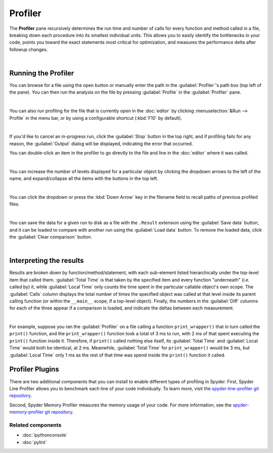 ########
Profiler
########

The **Profiler** pane recursively determines the run time and number of calls for every function and method called in a file, breaking down each procedure into its smallest individual units.
This allows you to easily identify the bottlenecks in your code, points you toward the exact statements most critical for optimization, and measures the performance delta after followup changes.

.. image:: images/profiler/profiler-standard.png
   :alt: Spyder Profiler pane, displaying a list of functions and their execution time

|



====================
Running the Profiler
====================

You can browse for a file using the open button or manually enter the path in the :guilabel:`Profiler`'s path box (top left of the pane). You can then run the analysis on the file by pressing :guilabel:`Profile` in the :guilabel:`Profiler` pane.

.. image:: images/profiler/profiler-execution-browse.gif
   :alt: Spyder Profiler pane, showing browsing a file and running profiler

|

You can also run profiling for the file that is currently open in the :doc:`editor` by
clicking :menuselection:`&Run --> Profile` in the menu bar, or by using a configurable shortcut (:kbd:`F10` by default).

.. image:: images/profiler/profiler-execution-menu.gif
   :alt: Spyder Profiler pane, showing running profiler from menu bar

|

If you'd like to cancel an in-progress run, click the :guilabel:`Stop` button in the top right, and if profiling fails for any reason, the :guilabel:`Output` dialog will be displayed, indicating the error that occurred. 

You can double-click an item in the profiler to go directly to the file and line in the :doc:`editor` where it was called.

.. image:: images/profiler/profiler-open-file.gif
   :alt: Spyder Profiler pane, showing opening a file when clicking on its analysis

|

You can increase the number of levels displayed for a particular object by clicking the dropdown arrows to the left of the name, and expand/collapse all the items with the buttons in the top left.

.. image:: images/profiler/profiler-dropdown.gif
   :align: center
   :alt: Spyder Profiler pane, showing dropdown arrows and buttons for expanding and collapsing

|

You can click the dropdown or press the :kbd:`Down Arrow` key in the filename field to recall paths of previous profiled files.

.. image:: images/profiler/profiler-previous-paths.png
   :alt: Spyder Profiler pane, showing dropdown of previous profiled files

|

You can save the data for a given run to disk as a file with the ``.Result`` extension using the :guilabel:`Save data` button, and it can be loaded to compare with another run using the :guilabel:`Load data` button.
To remove the loaded data, click the :guilabel:`Clear comparison` button.

.. image:: images/profiler/profiler-save-load.gif
   :alt: Spyder Profiler pane, showing running profiler from menu bar

|



========================
Interpreting the results
========================

Results are broken down by function/method/statement, with each sub-element listed hierarchically under the top-level item that called them.
:guilabel:`Total Time` is that taken by the specified item and every function "underneath" (*i.e.* called by) it, while :guilabel:`Local Time` only counts the time spent in the particular callable object's own scope.
The :guilabel:`Calls` column displays the total number of times the specified object was called at that level inside its parent calling function (or within the ``__main__`` scope, if a top-level object).
Finally, the numbers in the :guilabel:`Diff` columns for each of the three appear if a comparison is loaded, and indicate the deltas between each measurement.

.. image:: images/profiler/profiler-comparison.png
   :alt: Profiler with a comparison loaded, displaying the time deltas between two runs

|

For example, suppose you ran the :guilabel:`Profiler` on a file calling a function ``print_wrapper()`` that in turn called the ``print()`` function, and the ``print_wrapper()`` function took a total of 3 ms to run, with 2 ms of that spent executing the ``print()`` function inside it.
Therefore, if ``print()`` called nothing else itself, its :guilabel:`Total Time` and :guilabel:`Local Time` would both be identical, at 2 ms.
Meanwhile, :guilabel:`Total Time` for ``print_wrapper()`` would be 3 ms, but :guilabel:`Local Time` only 1 ms as the rest of that time was spend inside the ``print()`` function it called.



================
Profiler Plugins
================

There are two additional components that you can install to enable different types of profiling in Spyder. 
First, Spyder Line Profiler allows you to benchmark each line of your code individually. 
To learn more, visit the `spyder-line-profiler git repository`_.

.. _spyder-line-profiler git repository: https://github.com/spyder-ide/spyder-line-profiler

Second, Spyder Memory Profiler measures the memory usage of your code. 
For more information, see the `spyder-memory-profiler git repository`_.

.. _spyder-memory-profiler git repository: https://github.com/spyder-ide/spyder-memory-profiler



Related components
~~~~~~~~~~~~~~~~~~

* :doc:`ipythonconsole`
* :doc:`pylint`
